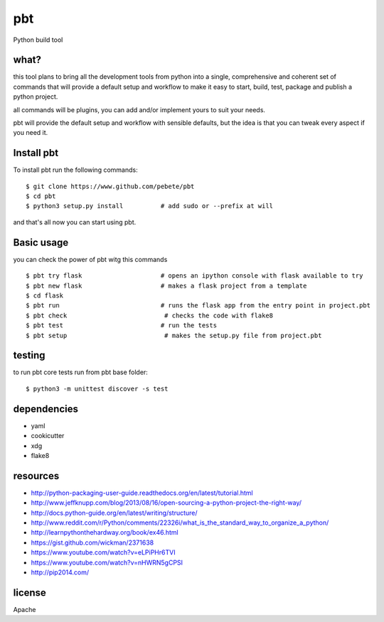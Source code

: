 pbt
===

Python build tool

what?
-----

this tool plans to bring all the development tools from python into a single,
comprehensive and coherent set of commands that will provide a default setup
and workflow to make it easy to start, build, test, package and publish a
python project.

all commands will be plugins, you can add and/or implement yours to suit your
needs.

pbt will provide the default setup and workflow with sensible defaults, but the
idea is that you can tweak every aspect if you need it.


Install pbt
------------

To install pbt run the following commands::

    $ git clone https://www.github.com/pebete/pbt
    $ cd pbt
    $ python3 setup.py install          # add sudo or --prefix at will

and that's all now you can start using pbt. 

Basic usage
-----------

you can check the power of pbt witg this commands ::

    $ pbt try flask                     # opens an ipython console with flask available to try
    $ pbt new flask                     # makes a flask project from a template 
    $ cd flask
    $ pbt run                           # runs the flask app from the entry point in project.pbt
    $ pbt check                          # checks the code with flake8
    $ pbt test                          # run the tests 
    $ pbt setup                          # makes the setup.py file from project.pbt

testing
-------

to run pbt core tests run from pbt base folder::

    $ python3 -m unittest discover -s test

dependencies
------------

* yaml
* cookicutter
* xdg
* flake8

resources
---------

* http://python-packaging-user-guide.readthedocs.org/en/latest/tutorial.html
* http://www.jeffknupp.com/blog/2013/08/16/open-sourcing-a-python-project-the-right-way/
* http://docs.python-guide.org/en/latest/writing/structure/
* http://www.reddit.com/r/Python/comments/22326i/what_is_the_standard_way_to_organize_a_python/
* http://learnpythonthehardway.org/book/ex46.html
* https://gist.github.com/wickman/2371638
* https://www.youtube.com/watch?v=eLPiPHr6TVI
* https://www.youtube.com/watch?v=nHWRN5gCPSI
* http://pip2014.com/

license
-------

Apache
